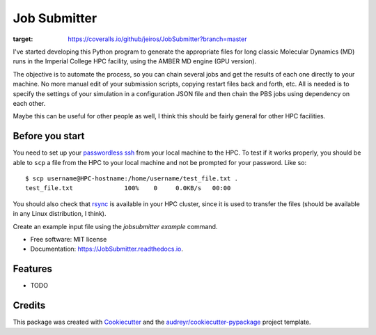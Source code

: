 ===============================
Job Submitter
===============================


.. image:: https://img.shields.io/pypi/v/JobSubmitter.svg
        :target: https://pypi.python.org/pypi/JobSubmitter

.. image:: https://img.shields.io/travis/jeiros/JobSubmitter.svg
        :target: https://travis-ci.org/jeiros/JobSubmitter

.. image:: https://readthedocs.org/projects/JobSubmitter/badge/?version=latest
        :target: https://JobSubmitter.readthedocs.io/en/latest/?badge=latest
        :alt: Documentation Status

.. image:: https://pyup.io/repos/github/jeiros/JobSubmitter/shield.svg
     :target: https://pyup.io/repos/github/jeiros/JobSubmitter/
     :alt: Updates

.. image:: https://coveralls.io/repos/github/jeiros/JobSubmitter/badge.svg?branch=master
:target: https://coveralls.io/github/jeiros/JobSubmitter?branch=master


I've started developing this Python program to generate the appropriate files for long classic
Molecular Dynamics (MD) runs in the Imperial College HPC facility, using the AMBER MD engine (GPU version).


The objective is to automate the process, so you can chain several jobs and get the results of each one directly
to your machine. No more manual edit of your submission scripts, copying restart files back and forth, etc. All is
needed is to specify the settings of your simulation in a configuration JSON file and then chain the PBS jobs using
dependency on each other.

Maybe this can be useful for other people as well, I think this should be fairly general for other HPC facilities.

Before you start
----------------

You need to set up your `passwordless ssh <http://www.linuxproblem.org/art_9.html>`_ from your local machine to the HPC.
To test if it works properly, you should be able to ``scp`` a file from the HPC to your local machine
and not be prompted for your password. Like so::

    $ scp username@HPC-hostname:/home/username/test_file.txt .
    test_file.txt              100%    0     0.0KB/s   00:00

You should also check that `rsync <https://download.samba.org/pub/rsync/>`_ is available in your HPC cluster,
since it is used to transfer the files (should be available in any Linux distribution, I think).

Create an example input file using the `jobsubmitter example` command.

* Free software: MIT license
* Documentation: https://JobSubmitter.readthedocs.io.


Features
--------

* TODO

Credits
---------

This package was created with Cookiecutter_ and the `audreyr/cookiecutter-pypackage`_ project template.

.. _Cookiecutter: https://github.com/audreyr/cookiecutter
.. _`audreyr/cookiecutter-pypackage`: https://github.com/audreyr/cookiecutter-pypackage
